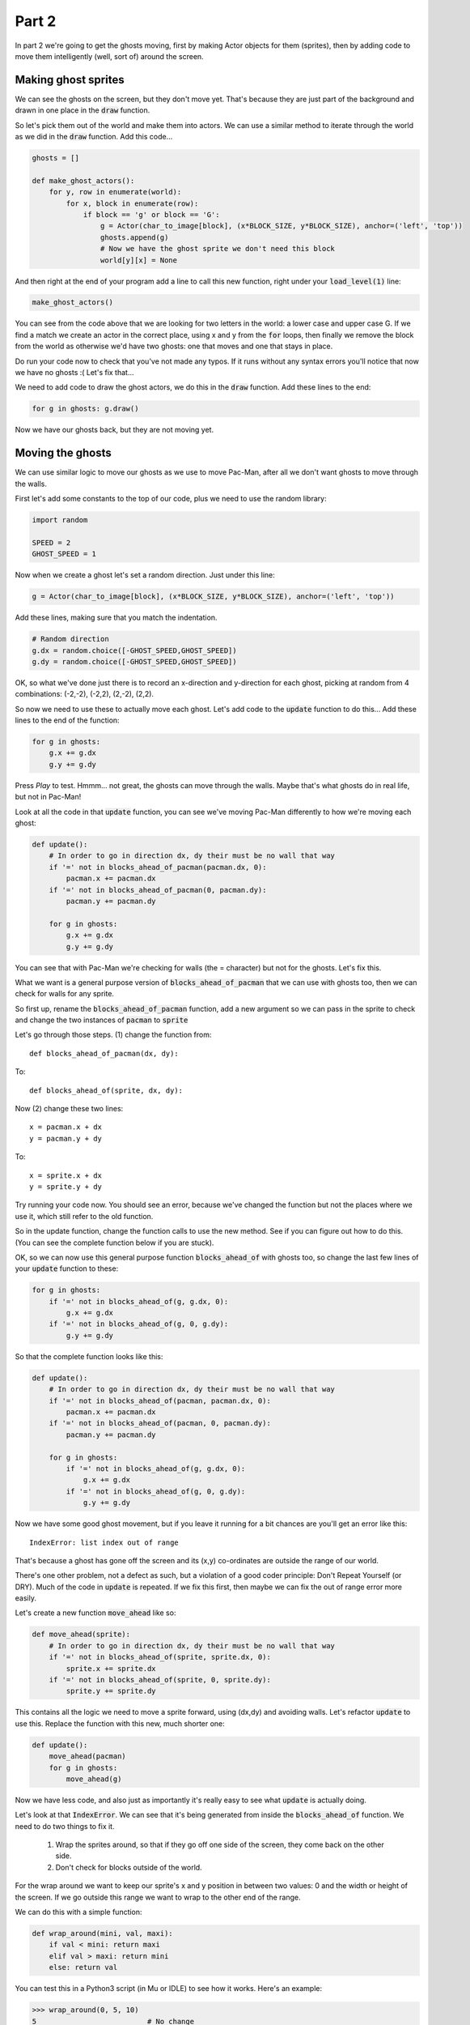 .. _part2:

Part 2
======

In part 2 we're going to get the ghosts moving, first by making Actor
objects for them (sprites), then by adding code to move them
intelligently (well, sort of) around the screen.

Making ghost sprites
--------------------

We can see the ghosts on the screen, but they don't move yet. That's
because they are just part of the background and drawn in one place in
the :code:`draw` function.

So let's pick them out of the world and make them into actors. We can
use a similar method to iterate through the world as we did in the
:code:`draw` function. Add this code...

.. code:: python

    ghosts = []
          
    def make_ghost_actors():
        for y, row in enumerate(world):
            for x, block in enumerate(row):
                if block == 'g' or block == 'G':
                    g = Actor(char_to_image[block], (x*BLOCK_SIZE, y*BLOCK_SIZE), anchor=('left', 'top'))
                    ghosts.append(g)
                    # Now we have the ghost sprite we don't need this block
                    world[y][x] = None          

And then right at the end of your program add a line to call this new
function, right under your :code:`load_level(1)` line:

.. code:: python

    make_ghost_actors()
                    
You can see from the code above that we are looking for two letters in
the world: a lower case and upper case G. If we find a match we create an
actor in the correct place, using x and y from the :code:`for` loops,
then finally we remove the block from the world as otherwise we'd have
two ghosts: one that moves and one that stays in place.

Do run your code now to check that you've not made any typos. If it runs
without any syntax errors you'll notice that now we have no ghosts :(
Let's fix that...

We need to add code to draw the ghost actors, we do this in the
:code:`draw` function. Add these lines to the end:

.. code:: python

    for g in ghosts: g.draw()

Now we have our ghosts back, but they are not moving yet.

Moving the ghosts
-----------------

We can use similar logic to move our ghosts as we use to move Pac-Man,
after all we don't want ghosts to move through the walls.

First let's add some constants to the top of our code, plus we need to use the
random library:

.. code:: python

    import random
          
    SPEED = 2
    GHOST_SPEED = 1

Now when we create a ghost let's set a random direction. Just under this line:

.. code:: python

   g = Actor(char_to_image[block], (x*BLOCK_SIZE, y*BLOCK_SIZE), anchor=('left', 'top'))

Add these lines, making sure that you match the indentation. 

.. code:: python

   # Random direction
   g.dx = random.choice([-GHOST_SPEED,GHOST_SPEED])
   g.dy = random.choice([-GHOST_SPEED,GHOST_SPEED])

OK, so what we've done just there is to record an x-direction and
y-direction for each ghost, picking at random from 4 combinations:
(-2,-2), (-2,2), (2,-2), (2,2).

So now we need to use these to actually move each ghost. Let's add
code to the :code:`update` function to do this... Add these lines to
the end of the function:

.. code:: python

    for g in ghosts:
        g.x += g.dx
        g.y += g.dy          

Press *Play* to test. Hmmm... not great, the ghosts can move through
the walls. Maybe that's what ghosts do in real life, but not in
Pac-Man!

Look at all the code in that :code:`update` function, you can see
we've moving Pac-Man differently to how we're moving each ghost:

.. code:: python
          
    def update():
        # In order to go in direction dx, dy their must be no wall that way
        if '=' not in blocks_ahead_of_pacman(pacman.dx, 0):
            pacman.x += pacman.dx
        if '=' not in blocks_ahead_of_pacman(0, pacman.dy):
            pacman.y += pacman.dy

        for g in ghosts:
            g.x += g.dx
            g.y += g.dy

You can see that with Pac-Man we're checking for walls (the = character) but
not for the ghosts. Let's fix this.

What we want is a general purpose version of
:code:`blocks_ahead_of_pacman` that we can use with ghosts too, then
we can check for walls for any sprite.

So first up, rename the :code:`blocks_ahead_of_pacman` function, add a
new argument so we can pass in the sprite to check and change the two
instances of :code:`pacman` to :code:`sprite`

Let's go through those steps. (1) change the function from: ::

  def blocks_ahead_of_pacman(dx, dy):
  
To: ::

  def blocks_ahead_of(sprite, dx, dy):

Now (2) change these two lines: ::

  x = pacman.x + dx
  y = pacman.y + dy
  
To: ::

  x = sprite.x + dx
  y = sprite.y + dy

Try running your code now. You should see an error, because we've
changed the function but not the places where we use it, which still
refer to the old function.

So in the update function, change the function calls to use the new
method. See if you can figure out how to do this. (You can see the
complete function below if you are stuck).

OK, so we can now use this general purpose function
:code:`blocks_ahead_of` with ghosts too, so change the last few lines
of your :code:`update` function to these:

.. code:: python

    for g in ghosts:
        if '=' not in blocks_ahead_of(g, g.dx, 0):
            g.x += g.dx
        if '=' not in blocks_ahead_of(g, 0, g.dy):
            g.y += g.dy          

So that the complete function looks like this:

.. code:: python

    def update():
        # In order to go in direction dx, dy their must be no wall that way
        if '=' not in blocks_ahead_of(pacman, pacman.dx, 0):
            pacman.x += pacman.dx
        if '=' not in blocks_ahead_of(pacman, 0, pacman.dy):
            pacman.y += pacman.dy

        for g in ghosts:
            if '=' not in blocks_ahead_of(g, g.dx, 0):
                g.x += g.dx
            if '=' not in blocks_ahead_of(g, 0, g.dy):
                g.y += g.dy          

Now we have some good ghost movement, but if you leave it running for
a bit chances are you'll get an error like this: ::

  IndexError: list index out of range

That's because a ghost has gone off the screen and its (x,y)
co-ordinates are outside the range of our world.

There's one other problem, not a defect as such, but a violation of
a good coder principle: Don't Repeat Yourself (or DRY). Much of
the code in :code:`update` is repeated. If we fix this first, then
maybe we can fix the out of range error more easily.

Let's create a new function :code:`move_ahead` like so:

.. code:: python
          
    def move_ahead(sprite):
        # In order to go in direction dx, dy their must be no wall that way
        if '=' not in blocks_ahead_of(sprite, sprite.dx, 0):
            sprite.x += sprite.dx
        if '=' not in blocks_ahead_of(sprite, 0, sprite.dy):
            sprite.y += sprite.dy

This contains all the logic we need to move a sprite forward, using (dx,dy)
and avoiding walls. Let's refactor :code:`update` to use this. Replace
the function with this new, much shorter one:

.. code:: python

    def update():
        move_ahead(pacman)
        for g in ghosts:
            move_ahead(g)

Now we have less code, and also just as importantly it's really easy
to see what :code:`update` is actually doing.

Let's look at that :code:`IndexError`. We can see that it's being
generated from inside the :code:`blocks_ahead_of` function. We need
to do two things to fix it.

 1. Wrap the sprites around, so that if they go off one side of the
    screen, they come back on the other side.
 2. Don't check for blocks outside of the world.

For the wrap around we want to keep our sprite's x and y position
in between two values: 0 and the width or height of the screen. If we
go outside this range we want to wrap to the other end of the range.

We can do this with a simple function:

.. code:: python

    def wrap_around(mini, val, maxi):
        if val < mini: return maxi
        elif val > maxi: return mini
        else: return val

You can test this in a Python3 script (in Mu or IDLE) to see how it
works. Here's an example:

.. code:: python
          
    >>> wrap_around(0, 5, 10)
    5                          # No change
    >>> wrap_around(0, 15, 10)
    0                          # 15 is too big, so wrap to 0
    >>> wrap_around(0, -1, 10)
    10                         # -1 is too small, so wrap to 10

OK, let's use this function. Add these lines to the end of
:code:`move_ahead`:

.. code:: python

    # Keep sprite on the screen
    sprite.x = wrap_around(0, sprite.x, WIDTH-BLOCK_SIZE)
    sprite.y = wrap_around(0, sprite.y, HEIGHT-BLOCK_SIZE)          

Finally to stop checking blocks off the world, add these lines to
:code:`blocks_ahead_of` just under the definition of :code:`rx, ry =`

.. code:: python
          
    # Keep in bounds of world
    if ix == WORLD_SIZE-1: rx = 0
    if iy == WORLD_SIZE-1: ry = 0      

Phew! That was quite a bit of work. So how are our ghosts behaving
now? Press *Play* to test them out.
    
Next up...
----------

Let a mentor know what you want to see next.

